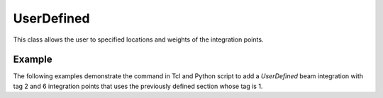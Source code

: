 .. _UserDefined-BeamIntegration:


UserDefined
^^^^^^^^^^^

This class allows the user to specified locations and weights of the integration points.

.. tabs::

   .. tab:: Python
      
      .. py:method:: Model.beamIntegration("UserDefined", tag, N, sections, locs, wts)
         :no-index:

         :param |integer| tag: The tag of the beam integration.
         :param |integer| N: The number of integration points along the element.
         :param |intTuple| sections: A list of previously-defined section objects.
         :param |floatTuple| locs: Locations of integration points along the element.
         :param |floatTuple| wts: Weights of integration points.

   .. tab:: Tcl 

      .. function:: beamIntegration "UserDefined" tag N secTags locs wts

      .. csv-table::
         :header: "Argument", "Type", "Description"
         :widths: 10, 10, 40

         ``tag``, |integer|,              tag of the beam integration
         ``N``, |integer|,             number of integration points along the element.
         ``secTags``, |integerList|,        A list previous-defined section objects.
         ``locs``, |floatList|,           Locations of integration points along the element.
         ``wts``, |floatList|,            weights of integration points.


   Places ``N`` integration points along the element, which are defined in ``locs``
   on the natural domain [0, 1]. The weight of each integration point is
   defined in the ``wts`` also on the [0, 1] domain.
   The force-deformation response at each integration point
   is defined by the ``secs``. The ``locs``, ``wts``, and ``secs``
   should be of length ``N``. In general, there is no accuracy for this approach
   to numerical integration.


      
Example
-------

The following examples demonstrate the command in Tcl and Python script to add a *UserDefined* beam integration with tag 2 and 6 integration points that uses the previously defined section whose tag is 1.

.. tabs::

  .. tab:: Tcl

     .. code-block:: Tcl

        set locs  {0.1, 0.3, 0.5, 0.7, 0.9}
        set wts  {0.2, 0.15, 0.3, 0.15, 0.2}
        set secs  {1, 2, 2, 2, 1}
        beamIntegration "UserDefined" 1 5  $secs  $locs $wtsa


  .. tab:: Python

     .. code-block:: python

        locs = (0.1, 0.3 , 0.5, 0.7 , 0.9)
        wts  = (0.2, 0.15, 0.3, 0.15, 0.2)
        secs = (  1,    2,   2,    2,   1)
        model.beamIntegration("UserDefined",1, len(secs), secs, locs, wts)


